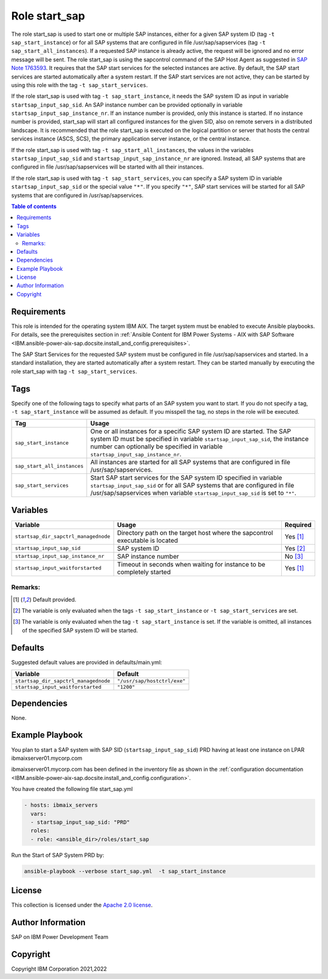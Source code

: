 .. _IBM.ansible-power-aix-sap.docsite.start_sap:

Role start_sap
==============

The role start_sap is used to start one or multiple SAP instances, either for a given SAP system ID (tag ``-t sap_start_instance``) or for all SAP systems that are configured in file /usr/sap/sapservices (tag ``-t sap_start_all_instances``). If a requested SAP instance is already active, the request will be ignored and no error message will be sent. The role start_sap is using the sapcontrol command of the SAP Host Agent as suggested in `SAP Note 1763593 <https://launchpad.support.sap.com/#/notes/1763593>`_. It requires that the SAP start services for the selected instances are active. By default, the SAP start services are started automatically after a system restart. If the SAP start services are not active, they can be started by using this role with the tag ``-t sap_start_services``.

If the role start_sap is used with tag ``-t sap_start_instance``, it needs the SAP system ID as input in variable ``startsap_input_sap_sid``. An SAP instance number can be provided optionally in variable ``startsap_input_sap_instance_nr``. If an instance number is provided, only this instance is started. If no instance number is provided, start_sap will start all configured instances for the given SID, also on remote servers in a distributed landscape. It is recommended that the role start_sap is executed on the logical partition or server that hosts the central services instance (ASCS, SCS), the primary application server instance, or the central instance.

If the role start_sap is used with tag ``-t sap_start_all_instances``, the values in the variables ``startsap_input_sap_sid`` and ``startsap_input_sap_instance_nr`` are ignored. Instead, all SAP systems that are configured in file /usr/sap/sapservices will be started with all their instances.

If the role start_sap is used with tag ``-t sap_start_services``, you can specify a SAP system ID in variable ``startsap_input_sap_sid`` or the special value ``"*"``. If you specify ``"*"``, SAP start services will be started for all SAP systems that are configured in /usr/sap/sapservices.

.. contents:: Table of contents
   :depth: 2

Requirements
------------

This role is intended for the operating system IBM AIX. The target system must be enabled to execute Ansible playbooks. For details, see the prerequisites section in :ref:`Ansible Content for IBM Power Systems - AIX with SAP Software <IBM.ansible-power-aix-sap.docsite.install_and_config.prerequisites>`.

The SAP Start Services for the requested SAP system must be configured in file /usr/sap/sapservices and started. In a standard installation, they are started automatically after a system restart. They can be started manually by executing the role start_sap with tag ``-t sap_start_services``.

Tags
----

Specify one of the following tags to specify what parts of an SAP system you want to start. If you do not specify a tag, ``-t sap_start_instance`` will be assumed as default. If you misspell the tag, no steps in the role will be executed.

+-------------------------------+-------------------------------------------------------------------------------------------------+
| Tag                           | Usage                                                                                           |
+===============================+=================================================================================================+
| ``sap_start_instance``        | One or all instances for a specific SAP system ID are started. The SAP system ID must be        |
|                               | specified in variable ``startsap_input_sap_sid``, the instance number can optionally be         |
|                               | specified in variable ``startsap_input_sap_instance_nr``.                                       |
+-------------------------------+-------------------------------------------------------------------------------------------------+
| ``sap_start_all_instances``   | All instances are started for all SAP systems that are configured in file /usr/sap/sapservices. |
+-------------------------------+-------------------------------------------------------------------------------------------------+
| ``sap_start_services``        | Start SAP start services for the SAP system ID specified in variable ``startsap_input_sap_sid`` |
|                               | or for all SAP systems that are configured in file /usr/sap/sapservices when variable           |
|                               | ``startsap_input_sap_sid`` is set to ``"*"``.                                                   |
+-------------------------------+-------------------------------------------------------------------------------------------------+

Variables
---------

+--------------------------------------+------------------------------------------------------------------------------+----------+
| Variable                             | Usage                                                                        | Required |
+======================================+==============================================================================+==========+
| ``startsap_dir_sapctrl_managednode`` | Directory path on the target host where the sapcontrol executable is located | Yes [1]_ |
+--------------------------------------+------------------------------------------------------------------------------+----------+
| ``startsap_input_sap_sid``           | SAP system ID                                                                | Yes [2]_ |
+--------------------------------------+------------------------------------------------------------------------------+----------+
| ``startsap_input_sap_instance_nr``   | SAP instance number                                                          | No [3]_  |
+--------------------------------------+------------------------------------------------------------------------------+----------+
| ``startsap_input_waitforstarted``    | Timeout in seconds when waiting for instance to be completely started        | Yes [1]_ |
+--------------------------------------+------------------------------------------------------------------------------+----------+

Remarks:
^^^^^^^^

.. [1] Default provided.
.. [2] The variable is only evaluated when the tags ``-t sap_start_instance`` or ``-t sap_start_services`` are set.
.. [3] The variable is only evaluated when the tag ``-t sap_start_instance`` is set. If the variable is omitted, all instances of the specified SAP system ID will be started.

Defaults
--------

Suggested default values are provided in defaults/main.yml:

+------------------------------------------+-----------------------------+
| Variable                                 | Default                     |
+==========================================+=============================+
| ``startsap_dir_sapctrl_managednode``     | ``"/usr/sap/hostctrl/exe"`` |
+------------------------------------------+-----------------------------+
| ``startsap_input_waitforstarted``        | ``"1200"``                  |
+------------------------------------------+-----------------------------+

Dependencies
------------

None.

Example Playbook
----------------

You plan to start a SAP system with SAP SID (``startsap_input_sap_sid``) PRD having at least one instance on LPAR ibmaixserver01.mycorp.com

ibmaixserver01.mycorp.com has been defined in the inventory file as shown in the :ref:`configuration documentation <IBM.ansible-power-aix-sap.docsite.install_and_config.configuration>`.

You have created the following file start_sap.yml

.. code:: yaml

       - hosts: ibmaix_servers
         vars:
         - startsap_input_sap_sid: "PRD"
         roles:
         - role: <ansible_dir>/roles/start_sap

Run the Start of SAP System PRD by:

.. code:: yaml

   ansible-playbook --verbose start_sap.yml  -t sap_start_instance

License
-------

This collection is licensed under the `Apache 2.0 license <https://www.apache.org/licenses/LICENSE-2.0>`_.

Author Information
------------------

SAP on IBM Power Development Team

Copyright
---------

Copyright IBM Corporation 2021,2022
